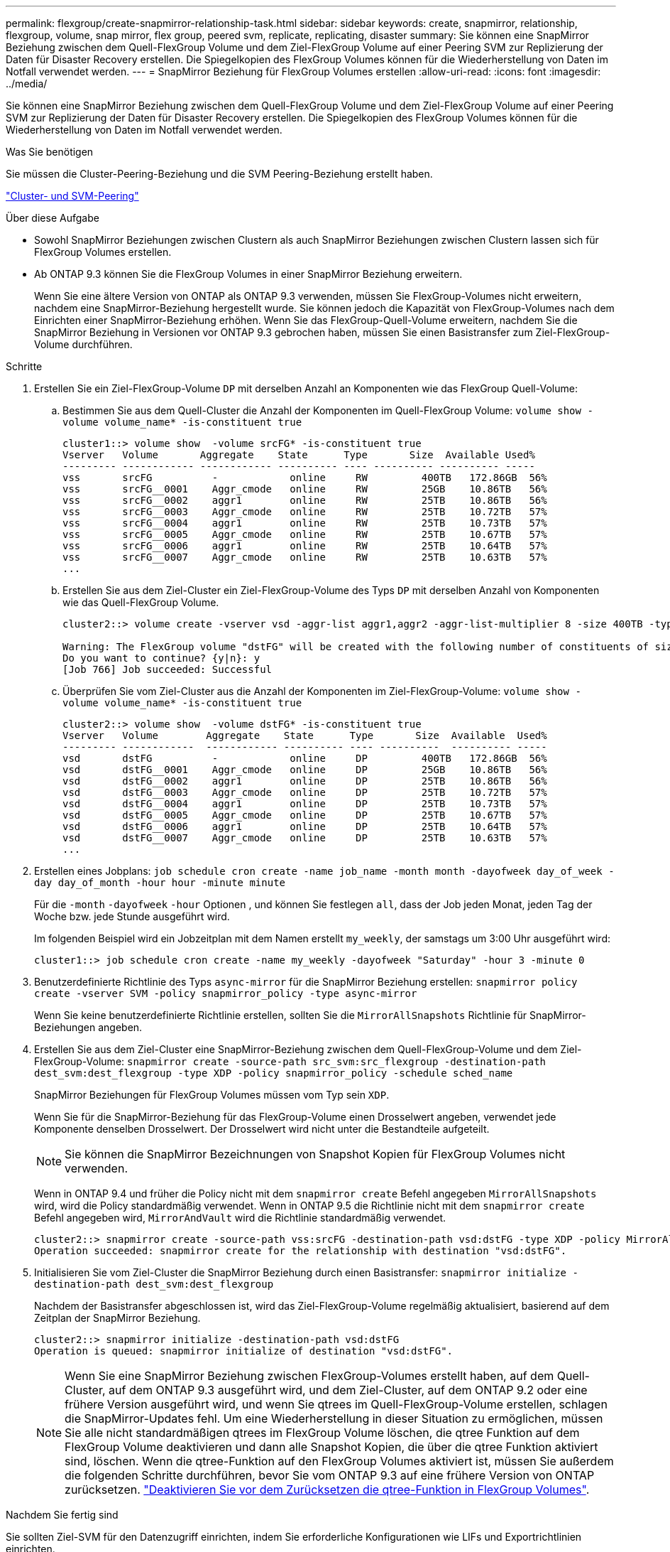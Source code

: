---
permalink: flexgroup/create-snapmirror-relationship-task.html 
sidebar: sidebar 
keywords: create, snapmirror, relationship, flexgroup, volume, snap mirror, flex group, peered svm, replicate, replicating, disaster 
summary: Sie können eine SnapMirror Beziehung zwischen dem Quell-FlexGroup Volume und dem Ziel-FlexGroup Volume auf einer Peering SVM zur Replizierung der Daten für Disaster Recovery erstellen. Die Spiegelkopien des FlexGroup Volumes können für die Wiederherstellung von Daten im Notfall verwendet werden. 
---
= SnapMirror Beziehung für FlexGroup Volumes erstellen
:allow-uri-read: 
:icons: font
:imagesdir: ../media/


[role="lead"]
Sie können eine SnapMirror Beziehung zwischen dem Quell-FlexGroup Volume und dem Ziel-FlexGroup Volume auf einer Peering SVM zur Replizierung der Daten für Disaster Recovery erstellen. Die Spiegelkopien des FlexGroup Volumes können für die Wiederherstellung von Daten im Notfall verwendet werden.

.Was Sie benötigen
Sie müssen die Cluster-Peering-Beziehung und die SVM Peering-Beziehung erstellt haben.

link:../peering/index.html["Cluster- und SVM-Peering"]

.Über diese Aufgabe
* Sowohl SnapMirror Beziehungen zwischen Clustern als auch SnapMirror Beziehungen zwischen Clustern lassen sich für FlexGroup Volumes erstellen.
* Ab ONTAP 9.3 können Sie die FlexGroup Volumes in einer SnapMirror Beziehung erweitern.
+
Wenn Sie eine ältere Version von ONTAP als ONTAP 9.3 verwenden, müssen Sie FlexGroup-Volumes nicht erweitern, nachdem eine SnapMirror-Beziehung hergestellt wurde. Sie können jedoch die Kapazität von FlexGroup-Volumes nach dem Einrichten einer SnapMirror-Beziehung erhöhen. Wenn Sie das FlexGroup-Quell-Volume erweitern, nachdem Sie die SnapMirror Beziehung in Versionen vor ONTAP 9.3 gebrochen haben, müssen Sie einen Basistransfer zum Ziel-FlexGroup-Volume durchführen.



.Schritte
. Erstellen Sie ein Ziel-FlexGroup-Volume `DP` mit derselben Anzahl an Komponenten wie das FlexGroup Quell-Volume:
+
.. Bestimmen Sie aus dem Quell-Cluster die Anzahl der Komponenten im Quell-FlexGroup Volume: `volume show -volume volume_name* -is-constituent true`
+
[listing]
----
cluster1::> volume show  -volume srcFG* -is-constituent true
Vserver   Volume       Aggregate    State      Type       Size  Available Used%
--------- ------------ ------------ ---------- ---- ---------- ---------- -----
vss       srcFG          -            online     RW         400TB   172.86GB  56%
vss       srcFG__0001    Aggr_cmode   online     RW         25GB    10.86TB   56%
vss       srcFG__0002    aggr1        online     RW         25TB    10.86TB   56%
vss       srcFG__0003    Aggr_cmode   online     RW         25TB    10.72TB   57%
vss       srcFG__0004    aggr1        online     RW         25TB    10.73TB   57%
vss       srcFG__0005    Aggr_cmode   online     RW         25TB    10.67TB   57%
vss       srcFG__0006    aggr1        online     RW         25TB    10.64TB   57%
vss       srcFG__0007    Aggr_cmode   online     RW         25TB    10.63TB   57%
...
----
.. Erstellen Sie aus dem Ziel-Cluster ein Ziel-FlexGroup-Volume des Typs `DP` mit derselben Anzahl von Komponenten wie das Quell-FlexGroup Volume.
+
[listing]
----
cluster2::> volume create -vserver vsd -aggr-list aggr1,aggr2 -aggr-list-multiplier 8 -size 400TB -type DP dstFG

Warning: The FlexGroup volume "dstFG" will be created with the following number of constituents of size 25TB: 16.
Do you want to continue? {y|n}: y
[Job 766] Job succeeded: Successful
----
.. Überprüfen Sie vom Ziel-Cluster aus die Anzahl der Komponenten im Ziel-FlexGroup-Volume: `volume show -volume volume_name* -is-constituent true`
+
[listing]
----
cluster2::> volume show  -volume dstFG* -is-constituent true
Vserver   Volume        Aggregate    State      Type       Size  Available  Used%
--------- ------------  ------------ ---------- ---- ----------  ---------- -----
vsd       dstFG          -            online     DP         400TB   172.86GB  56%
vsd       dstFG__0001    Aggr_cmode   online     DP         25GB    10.86TB   56%
vsd       dstFG__0002    aggr1        online     DP         25TB    10.86TB   56%
vsd       dstFG__0003    Aggr_cmode   online     DP         25TB    10.72TB   57%
vsd       dstFG__0004    aggr1        online     DP         25TB    10.73TB   57%
vsd       dstFG__0005    Aggr_cmode   online     DP         25TB    10.67TB   57%
vsd       dstFG__0006    aggr1        online     DP         25TB    10.64TB   57%
vsd       dstFG__0007    Aggr_cmode   online     DP         25TB    10.63TB   57%
...
----


. Erstellen eines Jobplans: `job schedule cron create -name job_name -month month -dayofweek day_of_week -day day_of_month -hour hour -minute minute`
+
Für die `-month` `-dayofweek` `-hour` Optionen , und können Sie festlegen `all`, dass der Job jeden Monat, jeden Tag der Woche bzw. jede Stunde ausgeführt wird.

+
Im folgenden Beispiel wird ein Jobzeitplan mit dem Namen erstellt `my_weekly`, der samstags um 3:00 Uhr ausgeführt wird:

+
[listing]
----
cluster1::> job schedule cron create -name my_weekly -dayofweek "Saturday" -hour 3 -minute 0
----
. Benutzerdefinierte Richtlinie des Typs `async-mirror` für die SnapMirror Beziehung erstellen: `snapmirror policy create -vserver SVM -policy snapmirror_policy -type async-mirror`
+
Wenn Sie keine benutzerdefinierte Richtlinie erstellen, sollten Sie die `MirrorAllSnapshots` Richtlinie für SnapMirror-Beziehungen angeben.

. Erstellen Sie aus dem Ziel-Cluster eine SnapMirror-Beziehung zwischen dem Quell-FlexGroup-Volume und dem Ziel-FlexGroup-Volume: `snapmirror create -source-path src_svm:src_flexgroup -destination-path dest_svm:dest_flexgroup -type XDP -policy snapmirror_policy -schedule sched_name`
+
SnapMirror Beziehungen für FlexGroup Volumes müssen vom Typ sein `XDP`.

+
Wenn Sie für die SnapMirror-Beziehung für das FlexGroup-Volume einen Drosselwert angeben, verwendet jede Komponente denselben Drosselwert. Der Drosselwert wird nicht unter die Bestandteile aufgeteilt.

+
[NOTE]
====
Sie können die SnapMirror Bezeichnungen von Snapshot Kopien für FlexGroup Volumes nicht verwenden.

====
+
Wenn in ONTAP 9.4 und früher die Policy nicht mit dem `snapmirror create` Befehl angegeben `MirrorAllSnapshots` wird, wird die Policy standardmäßig verwendet. Wenn in ONTAP 9.5 die Richtlinie nicht mit dem `snapmirror create` Befehl angegeben wird, `MirrorAndVault` wird die Richtlinie standardmäßig verwendet.

+
[listing]
----
cluster2::> snapmirror create -source-path vss:srcFG -destination-path vsd:dstFG -type XDP -policy MirrorAllSnapshots -schedule hourly
Operation succeeded: snapmirror create for the relationship with destination "vsd:dstFG".
----
. Initialisieren Sie vom Ziel-Cluster die SnapMirror Beziehung durch einen Basistransfer: `snapmirror initialize -destination-path dest_svm:dest_flexgroup`
+
Nachdem der Basistransfer abgeschlossen ist, wird das Ziel-FlexGroup-Volume regelmäßig aktualisiert, basierend auf dem Zeitplan der SnapMirror Beziehung.

+
[listing]
----
cluster2::> snapmirror initialize -destination-path vsd:dstFG
Operation is queued: snapmirror initialize of destination "vsd:dstFG".
----
+
[NOTE]
====
Wenn Sie eine SnapMirror Beziehung zwischen FlexGroup-Volumes erstellt haben, auf dem Quell-Cluster, auf dem ONTAP 9.3 ausgeführt wird, und dem Ziel-Cluster, auf dem ONTAP 9.2 oder eine frühere Version ausgeführt wird, und wenn Sie qtrees im Quell-FlexGroup-Volume erstellen, schlagen die SnapMirror-Updates fehl. Um eine Wiederherstellung in dieser Situation zu ermöglichen, müssen Sie alle nicht standardmäßigen qtrees im FlexGroup Volume löschen, die qtree Funktion auf dem FlexGroup Volume deaktivieren und dann alle Snapshot Kopien, die über die qtree Funktion aktiviert sind, löschen. Wenn die qtree-Funktion auf den FlexGroup Volumes aktiviert ist, müssen Sie außerdem die folgenden Schritte durchführen, bevor Sie vom ONTAP 9.3 auf eine frühere Version von ONTAP zurücksetzen. link:../revert/task_disabling_qtrees_in_flexgroup_volumes_before_reverting.html["Deaktivieren Sie vor dem Zurücksetzen die qtree-Funktion in FlexGroup Volumes"].

====


.Nachdem Sie fertig sind
Sie sollten Ziel-SVM für den Datenzugriff einrichten, indem Sie erforderliche Konfigurationen wie LIFs und Exportrichtlinien einrichten.
